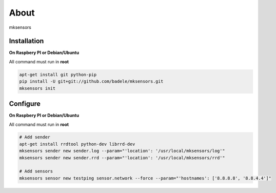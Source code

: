 About
-----

mksensors

Installation
============

**On Raspbery PI or Debian/Ubuntu**

All command must run in **root**

.. code-block:: console

   apt-get install git python-pip
   pip install -U git+git://github.com/badele/mksensors.git
   mksensors init


Configure
=========

**On Raspbery PI or Debian/Ubuntu**

All command must run in **root**

.. code-block:: console

   # Add sender
   apt-get install rrdtool python-dev librrd-dev
   mksensors sender new sender.log --param="'location': '/usr/local/mksensors/log'"
   mksensors sender new sender.rrd --param="'location': '/usr/local/mksensors/rrd'"

   # Add sensors
   mksensors sensor new testping sensor.network --force --param="'hostnames': ['8.8.8.8', '8.8.4.4']"
